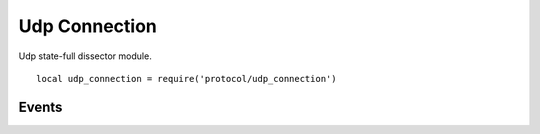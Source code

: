 .. This Source Code Form is subject to the terms of the Mozilla Public
.. License, v. 2.0. If a copy of the MPL was not distributed with this
.. file, You can obtain one at http://mozilla.org/MPL/2.0/.

.. highlightlang:: lua

Udp Connection
==============

.. haka:module:: udp_connection

Udp state-full dissector module. ::

    local udp_connection = require('protocol/udp_connection')

.. haka:class:: UdpConnectionDissector
    :module:
    :objtype: dissector

    :Name: ``'udp_connection'``
    :Extend: :haka:class:`haka.dissector.FlowDissector` |nbsp|

    State-full dissector for UDP. It will associate each UDP packet with its matching connection.

    .. haka:attribute:: UdpConnectionDissector:srcip
                        UdpConnectionDissector:dstip

        :type: :haka:class:`ipv4.addr` |nbsp|
        
        Connection IP informations.

    .. haka:attribute:: UdpConnectionDissector:srcport
                        UdpConnectionDissector:dstport

        :type: number
        
        Connection port informations.

    .. haka:method:: UdpConnectionDissector:drop()

        Drop the UDP connection. All future packets that belong to this connection will be
        silently dropped for a few seconds.


Events
------

.. haka:function:: udp_connection.events.new_connection(flow, udp)
    :module:
    :objtype: event
    
    :param flow: UDP flow.
    :paramtype flow: :haka:class:`UdpConnectionDissector`
    :param udp: UDP packet.
    :paramtype udp: :haka:class:`UdpDissector`
    
    Event triggered whenever a new UDP connection is about to be created.

.. haka:function:: udp_connection.events.end_connection(flow)
    :module:
    :objtype: event
    
    :param flow: UDP flow.
    :paramtype flow: :haka:class:`UdpConnectionDissector`
    
    Event triggered whenever a new UDP connection is being closed.

.. haka:function:: udp_connection.events.receive_data(flow, payload, direction)
    :module:
    :objtype: event
    
    :param flow: UDP flow.
    :paramtype flow: :haka:class:`UdpConnectionDissector`
    :param payload: Payload data.
    :paramtype payload: :haka:class:`vbuffer`
    :param direction: Data direction (``'up'`` or ``'down'``).
    :paramtype direction: string
    
    Event triggered when some data are available on a UDP connection.
